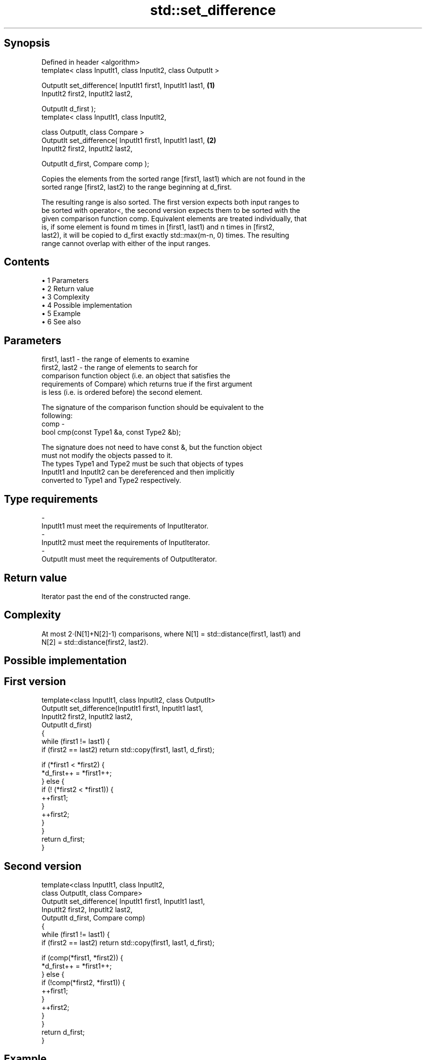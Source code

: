 .TH std::set_difference 3 "Apr 19 2014" "1.0.0" "C++ Standard Libary"
.SH Synopsis
   Defined in header <algorithm>
   template< class InputIt1, class InputIt2, class OutputIt >

   OutputIt set_difference( InputIt1 first1, InputIt1 last1,  \fB(1)\fP
   InputIt2 first2, InputIt2 last2,

   OutputIt d_first );
   template< class InputIt1, class InputIt2,

   class OutputIt, class Compare >
   OutputIt set_difference( InputIt1 first1, InputIt1 last1,  \fB(2)\fP
   InputIt2 first2, InputIt2 last2,

   OutputIt d_first, Compare comp );

   Copies the elements from the sorted range [first1, last1) which are not found in the
   sorted range [first2, last2) to the range beginning at d_first.

   The resulting range is also sorted. The first version expects both input ranges to
   be sorted with operator<, the second version expects them to be sorted with the
   given comparison function comp. Equivalent elements are treated individually, that
   is, if some element is found m times in [first1, last1) and n times in [first2,
   last2), it will be copied to d_first exactly std::max(m-n, 0) times. The resulting
   range cannot overlap with either of the input ranges.

.SH Contents

     • 1 Parameters
     • 2 Return value
     • 3 Complexity
     • 4 Possible implementation
     • 5 Example
     • 6 See also

.SH Parameters

   first1, last1 - the range of elements to examine
   first2, last2 - the range of elements to search for
                   comparison function object (i.e. an object that satisfies the
                   requirements of Compare) which returns true if the first argument
                   is less (i.e. is ordered before) the second element.

                   The signature of the comparison function should be equivalent to the
                   following:
   comp          -
                   bool cmp(const Type1 &a, const Type2 &b);

                   The signature does not need to have const &, but the function object
                   must not modify the objects passed to it.
                   The types Type1 and Type2 must be such that objects of types
                   InputIt1 and InputIt2 can be dereferenced and then implicitly
                   converted to Type1 and Type2 respectively. 
.SH Type requirements
   -
   InputIt1 must meet the requirements of InputIterator.
   -
   InputIt2 must meet the requirements of InputIterator.
   -
   OutputIt must meet the requirements of OutputIterator.

.SH Return value

   Iterator past the end of the constructed range.

.SH Complexity

   At most 2·(N[1]+N[2]-1) comparisons, where N[1] = std::distance(first1, last1) and
   N[2] = std::distance(first2, last2).

.SH Possible implementation

.SH First version
   template<class InputIt1, class InputIt2, class OutputIt>
   OutputIt set_difference(InputIt1 first1, InputIt1 last1,
                           InputIt2 first2, InputIt2 last2,
                           OutputIt d_first)
   {
       while (first1 != last1) {
           if (first2 == last2) return std::copy(first1, last1, d_first);

           if (*first1 < *first2) {
               *d_first++ = *first1++;
           } else {
               if (! (*first2 < *first1)) {
                   ++first1;
               }
               ++first2;
           }
       }
       return d_first;
   }
.SH Second version
   template<class InputIt1, class InputIt2,
            class OutputIt, class Compare>
   OutputIt set_difference( InputIt1 first1, InputIt1 last1,
                            InputIt2 first2, InputIt2 last2,
                            OutputIt d_first, Compare comp)
   {
       while (first1 != last1) {
           if (first2 == last2) return std::copy(first1, last1, d_first);

           if (comp(*first1, *first2)) {
               *d_first++ = *first1++;
           } else {
               if (!comp(*first2, *first1)) {
                   ++first1;
               }
               ++first2;
           }
       }
       return d_first;
   }

.SH Example

   
// Run this code

 #include <iostream>
 #include <algorithm>
 #include <vector>
 #include <iterator>

 int main() {
     std::vector<int> v1 {1, 2, 5, 5, 5, 9};
     std::vector<int> v2 {2, 5, 7};
     std::vector<int> diff;

     std::set_difference(v1.begin(), v1.end(), v2.begin(), v2.end(),
                         std::inserter(diff, diff.begin()));

     for (auto i : v1) std::cout << i << ' ';
     std::cout << "minus ";
     for (auto i : v2) std::cout << i << ' ';
     std::cout << "is: ";

     for (auto i : diff) std::cout << i << ' ';
     std::cout << '\\n';
 }

.SH Output:

 1 2 5 5 5 9 minus 2 5 7 is: 1 5 5 9

.SH See also

   includes                 returns true if one set is a subset of another
                            \fI(function template)\fP
   set_symmetric_difference computes the symmetric difference between two sets
                            \fI(function template)\fP
